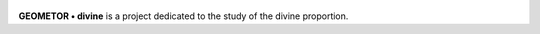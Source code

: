 

.. figure:: _static/root3-harmonics.png
   :width: 600px
   :alt: template


**GEOMETOR • divine** is a project dedicated to the study of the divine proportion.
